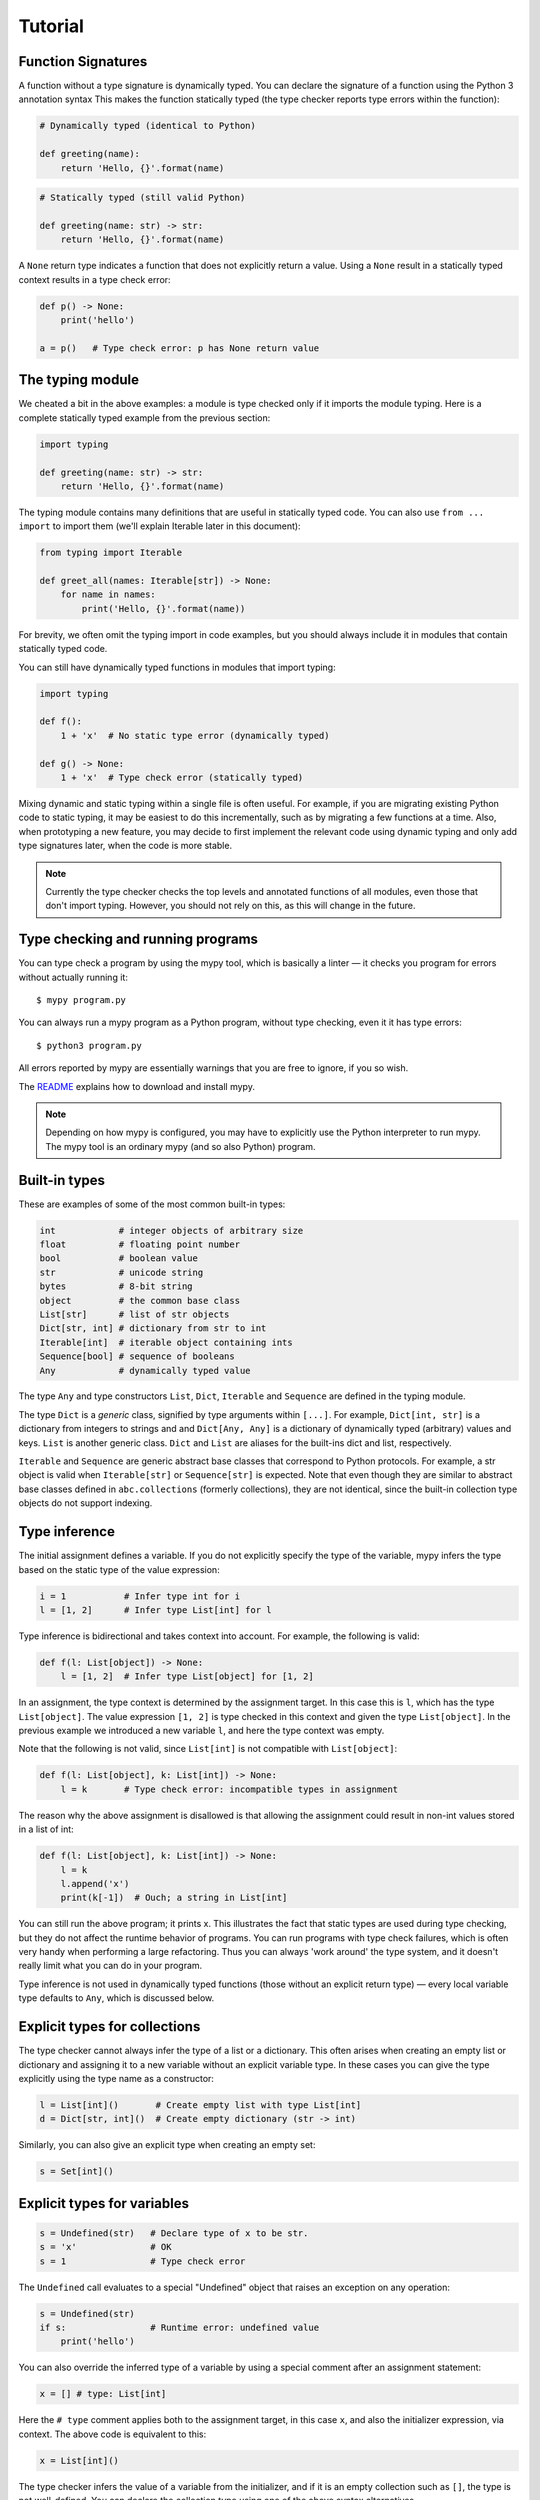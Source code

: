 Tutorial
========

Function Signatures
*******************

A function without a type signature is dynamically typed. You can declare the signature of a function using the Python 3 annotation syntax This makes the function statically typed (the type checker reports type errors within the function):

.. code-block:: python
   
   # Dynamically typed (identical to Python)

   def greeting(name):
       return 'Hello, {}'.format(name)

.. code-block:: python
   
   # Statically typed (still valid Python)
   
   def greeting(name: str) -> str:
       return 'Hello, {}'.format(name)

A ``None`` return type indicates a function that does not explicitly return a value. Using a ``None`` result in a statically typed context results in a type check error:

.. code-block:: python
   
   def p() -> None:
       print('hello')
   
   a = p()   # Type check error: p has None return value

The typing module
*****************

We cheated a bit in the above examples: a module is type checked only if it imports the module typing. Here is a complete statically typed example from the previous section:

.. code-block:: python
   
   import typing
   
   def greeting(name: str) -> str:
       return 'Hello, {}'.format(name)

The typing module contains many definitions that are useful in statically typed code. You can also use ``from ... import`` to import them (we'll explain Iterable later in this document):

.. code-block:: python
   
   from typing import Iterable

   def greet_all(names: Iterable[str]) -> None:
       for name in names:
           print('Hello, {}'.format(name))

For brevity, we often omit the typing import in code examples, but you should always include it in modules that contain statically typed code.

You can still have dynamically typed functions in modules that import typing:

.. code-block:: python
   
   import typing
   
   def f():
       1 + 'x'  # No static type error (dynamically typed)
   
   def g() -> None:
       1 + 'x'  # Type check error (statically typed)

Mixing dynamic and static typing within a single file is often useful. For example, if you are migrating existing Python code to static typing, it may be easiest to do this incrementally, such as by migrating a few functions at a time. Also, when prototyping a new feature, you may decide to first implement the relevant code using dynamic typing and only add type signatures later, when the code is more stable.

.. note::
   
   Currently the type checker checks the top levels and annotated functions of all modules, even those that don't import typing. However, you should not rely on this, as this will change in the future.

Type checking and running programs
**********************************

You can type check a program by using the mypy tool, which is basically a linter — it checks you program for errors without actually running it::
   
   $ mypy program.py

You can always run a mypy program as a Python program, without type checking, even it it has type errors::
   
   $ python3 program.py

All errors reported by mypy are essentially warnings that you are free to ignore, if you so wish.

The `README <https://github.com/JukkaL/mypy/blob/master/README.md>`_ explains how to download and install mypy.

.. note::
   
   Depending on how mypy is configured, you may have to explicitly use the Python interpreter to run mypy. The mypy tool is an ordinary mypy (and so also Python) program.

Built-in types
**************

These are examples of some of the most common built-in types:

.. code-block:: python
   
   int            # integer objects of arbitrary size
   float          # floating point number
   bool           # boolean value
   str            # unicode string
   bytes          # 8-bit string
   object         # the common base class
   List[str]      # list of str objects
   Dict[str, int] # dictionary from str to int
   Iterable[int]  # iterable object containing ints
   Sequence[bool] # sequence of booleans
   Any            # dynamically typed value

The type ``Any`` and type constructors ``List``, ``Dict``, ``Iterable`` and ``Sequence`` are defined in the typing module.

The type ``Dict`` is a *generic* class, signified by type arguments within ``[...]``. For example, ``Dict[int, str]`` is a dictionary from integers to strings and and ``Dict[Any, Any]`` is a dictionary of dynamically typed (arbitrary) values and keys. ``List`` is another generic class. ``Dict`` and ``List`` are aliases for the built-ins dict and list, respectively.

``Iterable`` and ``Sequence`` are generic abstract base classes that correspond to Python protocols. For example, a str object is valid when ``Iterable[str]`` or ``Sequence[str]`` is expected. Note that even though they are similar to abstract base classes defined in ``abc.collections`` (formerly collections), they are not identical, since the built-in collection type objects do not support indexing.

Type inference
**************

The initial assignment defines a variable. If you do not explicitly specify the type of the variable, mypy infers the type based on the static type of the value expression:

.. code-block:: python
   
   i = 1           # Infer type int for i
   l = [1, 2]      # Infer type List[int] for l

Type inference is bidirectional and takes context into account. For example, the following is valid:

.. code-block:: python
   
   def f(l: List[object]) -> None:
       l = [1, 2]  # Infer type List[object] for [1, 2]

In an assignment, the type context is determined by the assignment target. In this case this is ``l``, which has the type ``List[object]``. The value expression ``[1, 2]`` is type checked in this context and given the type ``List[object]``. In the previous example we introduced a new variable ``l``, and here the type context was empty.

Note that the following is not valid, since ``List[int]`` is not compatible with ``List[object]``:

.. code-block:: python
   
   def f(l: List[object], k: List[int]) -> None:
       l = k       # Type check error: incompatible types in assignment

The reason why the above assignment is disallowed is that allowing the assignment could result in non-int values stored in a list of int:

.. code-block:: python
   
   def f(l: List[object], k: List[int]) -> None:
       l = k
       l.append('x')
       print(k[-1])  # Ouch; a string in List[int]

You can still run the above program; it prints x. This illustrates the fact that static types are used during type checking, but they do not affect the runtime behavior of programs. You can run programs with type check failures, which is often very handy when performing a large refactoring. Thus you can always 'work around' the type system, and it doesn't really limit what you can do in your program.

Type inference is not used in dynamically typed functions (those without an explicit return type) — every local variable type defaults to ``Any``, which is discussed below.

Explicit types for collections
******************************

The type checker cannot always infer the type of a list or a dictionary. This often arises when creating an empty list or dictionary and assigning it to a new variable without an explicit variable type. In these cases you can give the type explicitly using the type name as a constructor:

.. code-block:: python
   
   l = List[int]()       # Create empty list with type List[int]
   d = Dict[str, int]()  # Create empty dictionary (str -> int)

Similarly, you can also give an explicit type when creating an empty set:

.. code-block:: python
   
   s = Set[int]()

Explicit types for variables
****************************

.. code-block:: python
   
   s = Undefined(str)   # Declare type of x to be str.
   s = 'x'              # OK
   s = 1                # Type check error

The ``Undefined`` call evaluates to a special "Undefined" object that raises an exception on any operation:

.. code-block:: python
   
   s = Undefined(str)
   if s:                # Runtime error: undefined value
       print('hello')

You can also override the inferred type of a variable by using a special comment after an assignment statement:

.. code-block:: python
   
   x = [] # type: List[int]

Here the ``# type`` comment applies both to the assignment target, in this case ``x``, and also the initializer expression, via context. The above code is equivalent to this:

.. code-block:: python
   
   x = List[int]()

The type checker infers the value of a variable from the initializer, and if it is an empty collection such as ``[]``, the type is not well-defined. You can declare the collection type using one of the above syntax alternatives.

User-defined types
******************

Each class is also a type. Any instance of a subclass is also compatible with all superclasses. All values are compatible with the object type (and also the ``Any`` type).

.. code-block:: python
   
   class A:
       def f(self) -> int:        # Type of self inferred (A)
           return 2
   
   class B(A):
       def f(self) -> int:
            return 3
       def g(self) -> int:
           return 4
   
   a = B() # type: A  # OK (explicit type for a; override type inference)
   print(a.f())       # 3
   a.g()              # Type check error: A has no method g

The Any type
************

A value with the Any type is dynamically typed. Any operations are permitted on the value, and the operations are checked at runtime, similar to normal Python code. If you do not define a function return value or argument types, these default to ``Any``. Also, a function without an explicit return type is dynamically typed. The body of a dynamically typed function is not checked statically.

Any is compatible with every other type, and vice versa. No implicit type check is inserted when assigning a value of type ``Any`` to a variable with a more precise type:

.. code-block:: python
   
   a, s = Undefined(Any), Undefined(str)
   a = 2      # OK
   s = a      # OK

Declared (and inferred) types are erased at runtime (they are basically treated as comments), and thus the above code does not generate a runtime error.

Tuple types
***********

The type ``Tuple[t, ...]`` represents a tuple with the item types ``t, ...``:

.. code-block:: python
   
   def f(t: Tuple[int, str]) -> None:
       t = 1, 'foo'    # OK
       t = 'foo', 1    # Type check error

Class name forward references
*****************************

Python does not allow references to a class object before the class is defined. Thus this code is does not work as expected:

.. code-block:: python
   
   def f(x: A) -> None: # Error: Name A not defined
       ....
   
   class A:
       ...

In cases like these you can enter the type as a string literal — this is a *forward reference*:

.. code-block:: python
   
   def f(x: 'A') -> None:  # OK
       ...
   
   class A:
       ...

Of course, instead of using a string literal type, you could move the function definition after the class definition. This is not always desirable or even possible, though.

Any type can be entered as a string literal, and youn can combine string-literal types with non-string-literal types freely:

.. code-block:: python
   
   a = Undefined(List['A'])  # OK
   n = Undefined('int')      # OK, though not useful
   
   class A: pass

String literal types are never needed in ``# type`` comments.

Instance and class attributes
*****************************

Mypy type checker detects if you are trying to access a missing attribute, which is a very common programming error. For this to work correctly, instance and class attributes must be defined or initialized within the class. Mypy infers the types of attributes:

.. code-block:: python
   
   class A:
       def __init__(self, x: int) -> None:
           self.x = x     # Attribute x of type int
   
   a = A(1)
   a.x = 2       # OK
   a.y = 3       # Error: A has no attribute y

This is a bit like each class having an implicitly defined ``__slots__`` attribute. In Python semantics this is only enforced during type checking: at runtime we use standard Python semantics. You can selectively define a class as *dynamic*; dynamic classes have Python-like compile-time semantics, and they allow you to assign to arbitrary attributes anywhere in a program without the type checker complaining:

.. code-block:: python
   
   from typing import Dynamic
   
   class A(Dynamic):
       pass
   
   a = A()
   a.x = 2     # OK, no need to define x explicitly.

Mypy also lets you read arbitrary attributes of dynamic class instances. This limits type checking effectiveness, so you should only use dynamic classes when you really need them.

.. note::
   
   Dynamic classes are not implemented in the current mypy version.

You can declare variables in the class body explicitly using Undefined or a type comment:

.. code-block:: python
   
   class A:
       x = Undefined(List[int])  # Declare attribute y of type List[int]
       y = 0  # type: Any        # Declare attribute x of type Any
   
   a = A()
   a.x = [1]     # OK

As in Python, a variable defined in the class body can used as a class or an instance variable.

Similarly, you can give explicit types to instance variables defined in a method:

.. code-block:: python
   
   class A:
       def __init__(self) -> None:
           self.x = Undefined(List[int])     # OK
   
       def f(self) -> None:
           self.y = 0 # type: Any            # OK

You can only define an instance variable within a method if you assign to it explicitly using self:

.. code-block:: python
   
   class A:
       def __init__(self) -> None:
           self.y = 1   # Define y
           a = self
           a.x = 1      # Error: x not defined

Overriding statically typed methods
***********************************

When overriding a statically typed method, mypy checks that the override has a compatible signature:

.. code-block:: python
   
   class A:
       def f(self, x: int) -> None:
           ...
   
   class B(A):
       def f(self, x: str) -> None:   # Error: type of x incompatible
           ...
   
   class C(A):
       def f(self, x: int, y: int) -> None:  # Error: too many arguments
           ...
   
   class D(A):
       def f(self, x: int) -> None:   # OK
           ...

.. note::
   
   You can also vary return types **covariantly** in overriding. For example, you could override the return type ``object`` with a subtype such as ``int``.

You can also override a statically typed method with a dynamically typed one. This allows dynamically typed code to override methods defined in library classes without worrying about their type signatures, similar to Python.

There is no runtime enforcement that the method override returns a value that is compatible with the original return type, since types are erased in the Python semantics:

.. code-block:: python
   
   class A:
       def inc(self, x: int) -> int:
           return x + 1
   
   class B(A):
       def inc(self, x):       # Override, dynamically typed
           return 'hello'
   
   b = B()
   print(b.inc(1))   # hello
   a = b # type: A
   print(a.inc(1))   # hello

Declaring multiple variable types on a line
*******************************************

You can declare more than a single variable at a time. In order to nicely work with multiple assignment, you must give each variable a type separately:

.. code-block:: python
   
   n, s = Undefined(int), Undefined(str)  # Declare an integer and a string
   i, found = 0, False # type: int, bool

When using the latter form, you can optinally use parentheses around the types, assignment targets and assigned expression:

.. code-block:: python
   
   i, found = 0, False # type: (int, bool)      # OK
   (i, found) = 0, False # type: int, bool      # OK
   i, found = (0, False) # type: int, bool      # OK
   (i, found) = (0, False) # type: (int, bool)  # OK

Dynamically typed code
**********************

As mentioned earlier, bodies of functions that don't have have an explicit return type are dynamically typed (operations are checked at runtime). Code outside functions is statically typed by default, and types of variables are inferred. This does usually the right thing, but you can also make any variable dynamically typed by defining it explicitly with the type ``Any``:

.. code-block:: python
   
   from typing import Any
   
   s = 1                 # Statically typed (type int)
   d = 1  # type: Any    # Dynamically typed (type Any)
   s = 'x'               # Type check error
   d = 'x'               # OK

Alternatively, you can use the ``Undefined`` construct to define dynamically typed variables, as ``Any`` can be used anywhere any other type is valid:

.. code-block:: python
   
   from typing import Undefined, Any
   
   d = Undefined(Any)
   d = 1   # OK
   d = 'x' # OK

Additionally, if you don't import the typing module in a file, all code outside functions will be dynamically typed by default, and the file is not type checked at all. This mode makes it easy to include existing Python code that is not trivially compatible with static typing.

.. note::
   
   The current mypy version type checks all modules, even those that don't import typing. This will change in a future version.

Abstract base classes and multiple inheritance
**********************************************

Mypy uses Python abstract base classes for protocol types. There are several built-in abstract base classes types (for example, ``Sequence``, ``Iterable`` and ``Iterator``). You can define abstract base classes using the ``abc.ABCMeta`` metaclass and the ``abc.abstractmethod`` function decorator.

.. code-block:: python
   
   from abc import ABCMeta, abstractmethod
   import typing
   
   class A(metaclass=ABCMeta):
       @abstractmethod
       def foo(self, x: int) -> None: pass
   
       @abstractmethod
       def bar(self) -> str: pass
   
   class B(A):
       def foo(self, x: int) -> None: ...
       def bar(self -> str:
           return 'x'
   
   a = A() # Error: A is abstract
   b = B() # OK

Unlike most Python code, abstract base classes are likely to play a significant role in many complex mypy programs.

A class can inherit any number of classes, both abstract and concrete. As with normal overrides, a dynamically typed method can implement a statically typed abstract method defined in an abstract base class.

.. note::
   
   There are also plans to support more Python-style "duck typing" in the type system. The details are still open.

Function overloading
********************

You can define multiple instances of a function with the same name but different signatures. The first matching signature is selected at runtime when evaluating each individual call. This enables also a form of multiple dispatch.

.. code-block:: python
   
   from typing import overload
   
   @overload
   def abs(n: int) -> int:
       return n if n >= 0 else -n
   
   @overload
   def abs(n: float) -> float:
       return n if n >= 0.0 else -n
   
   abs(-2)     # 2 (int)
   abs(-1.5)   # 1.5 (float)

Overloaded function variants still define a single runtime object; the following code is valid:

.. code-block:: python
   
   my_abs = abs
   my_abs(-2)      # 2 (int)
   my_abs(-1.5)    # 1.5 (float)

The overload variants must be adjacent in the code. This makes code clearer, and otherwise there would be awkward corner cases such as partially defined overloaded functions that could surprise the unwary programmer.

.. note::
   
   As generic type variables are erased at runtime, an overloaded function cannot dispatch based on a generic type argument, e.g. ``List[int]`` versus ``List[str]``.

Callable types and lambdas
**************************

You can pass around function objects and bound methods in statically typed code. The type of a function that accepts arguments ``A1, ..., An`` and returns ``Rt`` is ``Function[[A1, ..., An], Rt]``. Example:

.. code-block:: python
   
   def twice(i: int, next: Function[[int], int]) -> int:
       return next(next(i))
   
   def add(i: int) -> int:
       return i + 1
   
   print(twice(3, add))   # 5

Lambdas are also supported. The lambda argument and return value types cannot be given explicitly; they are always inferred based on context using bidirectional type inference:

.. code-block:: python
   
   l = map(lambda x: x + 1, [1, 2, 3])   # infer x as int and l as List[int]

If you want to give the argument or return value types explicitly, use an ordinary, perhaps nested function definition.

Casts
*****

Mypy supports type casts that are usually used to coerce a statically typed value to a subtype. Unlike languages such as Java or C#, however, mypy casts are only used as hints for the type checker when using Python semantics, and they have no runtime effect. Use the function cast to perform a cast:

.. code-block:: python
   
   from typing import cast
   
   o = [1] # type: object
   x = cast(List[int], o)  # OK
   y = cast(List[str], o)  # OK (cast performs no actual runtime check)

Supporting runtime checking of casts such as the above when using Python semantics would require emulating reified generics and this would be difficult to do and would likely degrade performance and make code more difficult to read. You should not rely in your programs on casts being checked at runtime. Use an assertion if you want to perform an actual runtime check. Casts are used to silence spurious type checker warnings.

You don't need a cast for expressions with type ``Any``, of when assigning to a variable with type ``Any``, as was explained earlier.

You can cast to a dynamically typed value by just calling ``Any``:

.. code-block:: python
   
   from typing import Any
   
   def f(x: object) -> None:
       Any(x).foo()   # OK

Notes about writing statically typed code
*****************************************

Statically typed function bodies are often identical to normal Python code, but sometimes you need to do things slightly differently. This section introduces some of the most common cases which require different conventions in statically typed code.

First, you need to specify the type when creating an empty list or dict and when you assign to a new variable, as mentioned earlier:

.. code-block:: python
   
   a = List[int]()   # Explicit type required in statically typed code
   a = []            # Fine in a dynamically typed function, or if type
                     # of a has been declared or inferred before

Sometimes you can avoid the explicit list item type by using a list comprehension. Here a type annotation is needed:

.. code-block:: python
   
   l = List[int]()
   for i in range(n):
       l.append(i * i)

.. note::
   
   A future mypy version may be able to deal with cases such as the above without type annotations.

No type annotation needed if using a list comprehension:

.. code-block:: python
   
   l = [i * i for i in range(n)]

However, in more complex cases the explicit type annotation can improve the clarity of your code, whereas a complex list comprehension can make your code difficult to understand.

Second, each name within a function only has a single type. You can reuse for loop indices etc., but if you want to use a variable with multiple types within a single function, you may need to declare it with the ``Any`` type.

.. code-block:: python
   
   def f() -> None:
       n = 1
       ...
       n = x        # Type error: n has type int

.. note::
   
   This is another limitation that could be lifted in a future mypy version.

Third, sometimes the inferred type is a subtype of the desired type. The type inference uses the first assignment to infer the type of a name:

.. code-block:: python
   
   # Assume Shape is the base class of both Circle and Triangle.
   shape = Circle()    # Infer shape to be Circle
   ...
   shape = Triangle()  # Type error: Triangle is not a Circle

You can just give an explicit type for the variable in cases such the above example:

.. code-block:: python
   
   shape = Circle() # type: Shape   # The variable s can be any Shape,
                                    # not just Circle
   ...
   shape = Triangle()               # OK

Fourth, if you use isinstance tests or other kinds of runtime type tests, you may have to add casts (this is similar to instanceof tests in Java):

.. code-block:: python
   
   def f(o: object) -> None:
       if isinstance(o, int):
           n = cast(int, o)
           n += 1    # o += 1 would be an error
           ...

Note that the object type used in the above example is similar to Object in Java: it only supports operations defined for all objects, such as equality and ``isinstance()``. The type ``Any``, in contrast, supports all operations, even if they may fail at runtime. The cast above would have been unnecessary if the type of ``o`` was ``Any``.

Some consider casual use of isinstance tests a sign of bad programming style. Often a method override or an overloaded function is a cleaner way of implementing functionality that depends on the runtime types of values. However, use whatever techniques that work for you. Sometimes isinstance tests *are* the cleanest way of implementing a piece of functionality.

Type inference in mypy is designed to work well in common cases, to be predictable and to let the type checker give useful error messages. More powerful type inference strategies often have complex and difficult-to-prefict failure modes and could result in very confusing error messages.

Defining generic classes
************************

The built-in collection classes are generic classes. Generic types have one or more type parameters, which can be arbitrary types. For example, ``Dict[int, str]`` has the type parameters int and str, and ``List[int]`` has a type parameter int.

Programs can also define new generic classes. Here is a very simple generic class that represents a stack:

.. code-block:: python
   
   from typing import typevar, Generic
   
   T = typevar('T')
   
   class Stack(Generic[T]):
       def __init__(self) -> None:
           self.items = List[T]()  # Create an empty list with items of type T
   
       def push(self, item: T) -> None:
           self.items.append(item)
   
       def pop(self) -> T:
           return self.items.pop()
   
       def empty(self) -> bool:
           return not self.items

The ``Stack`` class can be used to represent a stack of any type: ``Stack[int]``, ``Stack[Tuple[int, str]]``, etc.

Using Stack is similar to built-in container types:

.. code-block:: python
   
   stack = Stack[int]()   # Construct an empty Stack[int] instance
   stack.push(2)
   stack.pop()
   stack.push('x')        # Type error

Type inference works for user-defined generic types as well:

.. code-block:: python
   
   def process(stack: Stack[int]) -> None: ...
   
   process(Stack())   # Argument has inferred type Stack[int]

Generic class internals
***********************

You may wonder what happens at runtime when you index ``Stack``. Actually, indexing ``Stack`` just returns ``Stack``:

>>> print(Stack)
<class '__main__.Stack'>
>>> print(Stack[int])
<class '__main__.Stack'>

Note that built-in types ``list``, ``dict`` and so on do not support indexing in Python. This is why we have the aliases ``List``, ``Dict`` and so on in the typing module. Indexing these aliases just gives you the target class in Python, similar to ``Stack``:

>>> from typing import List
>>> List[int]
<class 'list'>

The above examples illustrate that type variables are erased at runtime when running in a Python VM. Generic ``Stack`` or ``list`` instances are just ordinary Python objects, and they have no extra runtime overhead or magic due to being generic, other than a metaclass that overloads the indexing operator. If you worry about the overhead introduced by the type indexing operation when constructing instances, you can often rewrite such code using a ``# type`` annotation, which has no runtime impact:

.. code-block:: python
   
   x = List[int]()
   x = [] # type: List[int]   # Like the above but faster.

The savings are rarely significant, but it could make a difference in a performance-critical loop or function. Function annotations, on the other hand, are only evaluated during the defintion of the function, not during every call. Constructing type objects in function signatures rarely has any noticeable performance impact.

Generic functions
*****************

Generic type variables can also be used to define generic functions:

.. code-block:: python
   
   from typing import typevar, Sequence
   
   T = typevar('T')      # Declare type variable
   
   def first(seq: Sequence[T]) -> T:   # Generic function
       return seq[0]

As with generic classes, the type variable can be replaced with any type. That means first can we used with any sequence type, and the return type is derived from the sequence item type. For example:

.. code-block:: python
   
   # Assume first defined as above.
   
   s = first('foo')      # s has type str.
   n = first([1, 2, 3])  # n has type int.

Note also that a single definition of a type variable (such as ``T`` above) can be used in multiple generic functions or classes. In this example we use the same type variable in two generic functions:

.. code-block:: python
   
   from typing typevar, Sequence
   
   T = typevar('T')      # Declare type variable
   
   def first(seq: Sequence[T]) -> T:
       return seq[0]
   
   def last(seq: Sequence[T]) -> T:
       return seq[-1]

You can also define generic methods — just use a type variable in the method signature that is different from class type variables.

Supported Python features and modules
*************************************

Lists of supported Python features and standard library modules are maintained in the mypy wiki:

- `Supported Python features <http://www.mypy-lang.org/wiki/SupportedPythonFeatures>`_
- `Supported Python modules <http://www.mypy-lang.org/wiki/SupportedPythonModules>`_

Runtime definition of methods and functions
*******************************************

By default, mypy will not let you redefine functions or methods, and you can't add functions to a class or module outside its definition -- but only if this is visible to the type checker. This only affects static checking, as mypy performs no additional type checking at runtime. You can easily work around this. For example, you can use dynamically typed code or values with Any types, or you can use setattr or other introspection features. However, you need to be careful if you decide to do this. If used indiscriminately, you may have difficulty using static typing effectively, since the type checker cannot see functions defined at runtime.

Additional features

Several mypy features are not currently covered by this tutorial, including the following:

- inheritance between generic classes

- compatibility and subtyping of generic types, including covariance of generic types

- super()

Planned features
****************

This section introduces some language features that are still work in progress.

None
----

Currently, ``None`` is a valid value for each type, similar to null or NULL in many languages. However, it is likely that this decision will be reversed, and types do not include ``None`` default. The ``Optional`` type modifier can be used to define a type variant that includes ``None``, such as ``Optional(int)``:

.. code-block:: python
   
   def f() -> Optional[int]:
       return None # OK
   
   def g() -> int:
       ...
       return None # Error: None not compatible with int

Also, most operations would not be supported on ``None`` values:

.. code-block:: python
   
   def f(x: Optional[int]) -> int:
       return x + 1  # Error: Cannot add None and int

Instead, an explicit ``None`` check would be required. This would benefit from more powerful type inference:

.. code-block:: python
   
   def f(x: Optional[int]) -> int:
       if x is None:
           return 0
       else:
           # The inferred type of x is just int here.
           return x + 1

We would infer the type of ``x`` to be ``int`` in the else block due to the check against ``None`` in the if condition.

Union types
-----------

Python functions often accept values of two or more different types. You can use overloading to model this in statically typed code, but union types can make code like this easier to write.

Use the ``Union[...]`` type constructor to construct a union type. For example, the type ``Union[int, str]`` is compatible with both integers and strings. You can use an ``isinstance`` check to narrow down the type to a specific type:

.. code-block:: python
   
   from typing import Union
   
   def f(x: Union[int, str]) -> None:
       x + 1     # Error: str + int is not valid
       if isinstance(x, int):
           # Here type of x is int.
           x + 1      # OK
       else:
           # Here type of x is str.
           x + 'a'    # OK
   
   f(1)    # OK
   f('x')  # OK
   f(1.1)  # Error

More general type inference
---------------------------

It may be useful to support type inference also for variables defined in multiple locations in an if/else statement, even if the initializer types are different:

.. code-block:: python
   
   if x:
       y = None     # First definition of y
   else:
       y = 'a'      # Second definition of y

In the above example, both of the assignments would be used in type inference, and the type of ``y`` would be ``str``. However, it is not obvious whether this would be generally desirable in more complex cases.

Revision history
****************

List of major changes to this document:

- Sep 15 2014: Migrated docs to Sphinx

- Aug 25 2014: Don't discuss native semantics. There is only Python semantics.

- Jul 2 2013: Rewrite to use new syntax. Shift focus to discussing Python semantics. Add more content, including short discussions of `generic functions <http://www.mypy-lang.org/tutorial.html#genericfunctions>`_ and `union types <http://www.mypy-lang.org/tutorial.html#uniontypes>`_.

- Dec 20 2012: Add new sections on explicit types for collections, declaring multiple variables, callable types, casts, generic classes and translation to Python. Add notes about writing statically typed code and links to the wiki. Also add a table of contents. Various other, more minor updates.

- Dec 2 2012: Use new syntax for `list types <http://www.mypy-lang.org/tutorial.html#builtintypes>`_ and `interfaces <http://www.mypy-lang.org/tutorial.html#interfaces>`_. Discuss `runtime redefinition of methods and functions <http://www.mypy-lang.org/tutorial.html#redef>`. Also did minor restructuring.
